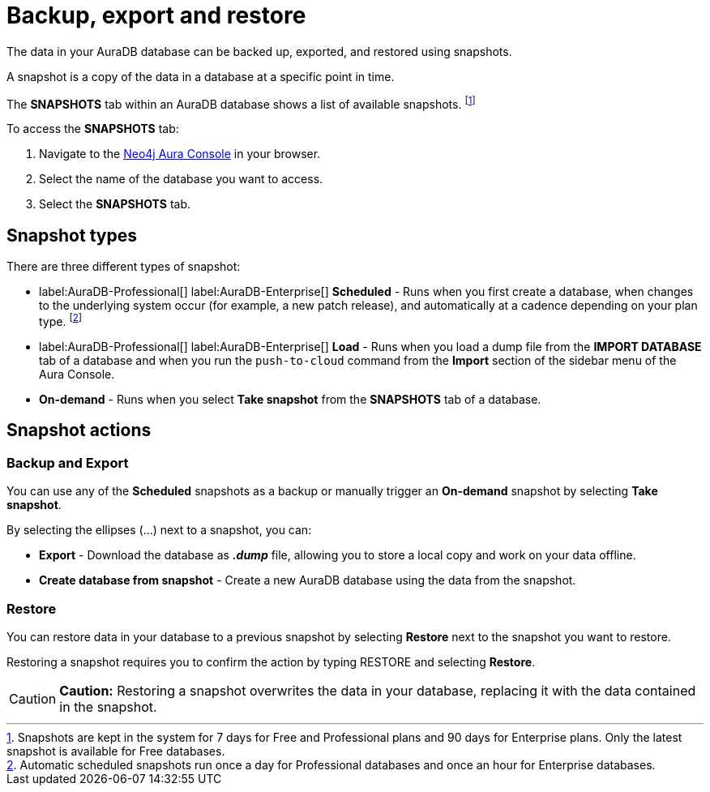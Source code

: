 [[aura-backup-restore-export]]
= Backup, export and restore
:description: This page describes how to backup, export and restore your data from a snapshot.

The data in your AuraDB database can be backed up, exported, and restored using snapshots.

A snapshot is a copy of the data in a database at a specific point in time.

The *SNAPSHOTS* tab within an AuraDB database shows a list of available snapshots. footnote:[Snapshots are kept in the system for 7 days for Free and Professional plans and 90 days for Enterprise plans. Only the latest snapshot is available for Free databases.]

To access the *SNAPSHOTS* tab:

. Navigate to the https://console.neo4j.io/[Neo4j Aura Console] in your browser.
. Select the name of the database you want to access.
. Select the *SNAPSHOTS* tab.

== Snapshot types

There are three different types of snapshot:

* label:AuraDB-Professional[] label:AuraDB-Enterprise[] *Scheduled* - Runs when you first create a database, when changes to the underlying system occur (for example, a new patch release), and automatically at a cadence depending on your plan type.
footnote:[Automatic scheduled snapshots run once a day for Professional databases and once an hour for Enterprise databases.] 
* label:AuraDB-Professional[] label:AuraDB-Enterprise[] *Load* - Runs when you load a dump file from the *IMPORT DATABASE* tab of a database and when you run the `push-to-cloud` command from the *Import* section of the sidebar menu of the Aura Console.
* *On-demand* - Runs when you select *Take snapshot* from the *SNAPSHOTS* tab of a database.

== Snapshot actions

=== Backup and Export

You can use any of the *Scheduled* snapshots as a backup or manually trigger an *On-demand* snapshot by selecting *Take snapshot*.

By selecting the ellipses (...) next to a snapshot, you can:

* *Export* - Download the database as *_.dump_* file, allowing you to store a local copy and work on your data offline.
* *Create database from snapshot* - Create a new AuraDB database using the data from the snapshot.

=== Restore

You can restore data in your database to a previous snapshot by selecting *Restore* next to the snapshot you want to restore.

Restoring a snapshot requires you to confirm the action by typing RESTORE and selecting *Restore*. 

[CAUTION]
====
*Caution:*
Restoring a snapshot overwrites the data in your database, replacing it with the data contained in the snapshot.
====


